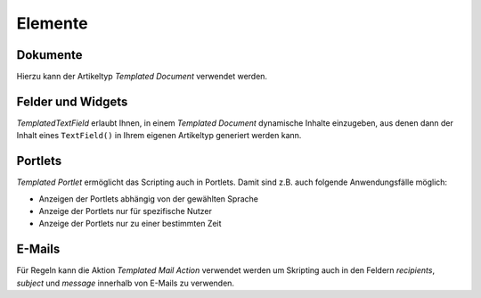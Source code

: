 ========
Elemente
========

Dokumente
---------

Hierzu kann der Artikeltyp *Templated Document* verwendet werden.

Felder und Widgets
------------------

*TemplatedTextField* erlaubt Ihnen, in einem *Templated Document* dynamische Inhalte einzugeben, aus denen dann der Inhalt eines ``TextField()`` in Ihrem eigenen Artikeltyp generiert werden kann.

Portlets
--------

*Templated Portlet* ermöglicht das Scripting auch in Portlets. Damit sind z.B. auch folgende Anwendungsfälle möglich:

- Anzeigen der Portlets abhängig von der gewählten Sprache
- Anzeige der Portlets nur für spezifische Nutzer
- Anzeige der Portlets nur zu einer bestimmten Zeit

E-Mails
-------

Für Regeln kann die Aktion *Templated Mail Action* verwendet werden um Skripting auch in den Feldern *recipients*, *subject* und *message* innerhalb von E-Mails zu verwenden.

